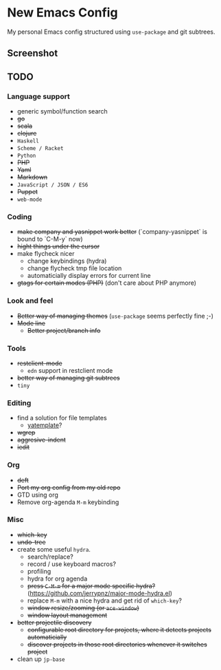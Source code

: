 * New Emacs Config

  My personal Emacs config structured using =use-package= and git
  subtrees.

** Screenshot

   [[./screenshot.png]]

** TODO

*** Language support

    - generic symbol/function search
    - +go+
    - +scala+
    - +clojure+
    - =Haskell=
    - =Scheme / Racket=
    - =Python=
    - +PHP+
    - +Yaml+
    - +Markdown+
    - =JavaScript / JSON / ES6=
    - +Puppet+
    - =web-mode=

*** Coding

    - +make company and yasnippet work better+ (`company-yasnippet` is bound to `C-M-y` now)
    - +hight things under the cursor+
    - make flycheck nicer
      - change keybindings (hydra)
      - change flycheck tmp file location
      - automaticially display errors for current line
    - +gtags for certain modes (PHP)+ (don't care about PHP anymore)

*** Look and feel

    - +Better way of managing themes+ (=use-package= seems perfectly fine ;-)
    - +Mode line+
      - +Better project/branch info+

*** Tools

    - +restclient-mode+
      - =edn= support in restclient mode
    - +better way of managing git subtrees+
    - =tiny=

*** Editing

    - find a solution for file templates
      - [[https://github.com/mineo/yatemplate][yatemplate]]?
    - +wgrep+
    - +aggresive-indent+
    - +iedit+

*** Org

    - +deft+
    - +Port my org config from my old repo+
    - GTD using org
    - Remove org-agenda =M-m= keybinding

*** Misc

    - +which-key+
    - +undo-tree+
    - create some useful =hydra=.
      - search/replace?
      - record / use keyboard macros?
      - profiling
      - hydra for org agenda
      - +press =C-M-m= for a major mode specific hydra?+ (https://github.com/jerrypnz/major-mode-hydra.el)
      - replace =M-m= with a nice hydra and get rid of =which-key=?
      - +window resize/zooming (or =ace-window=)+
      - +window layout management+
    - +better projectile discovery+
      - +configurable root directory for projects, where it detects projects automaticially+
      - +discover projects in those root directories whenever it switches project+
    - clean up =jp-base=
